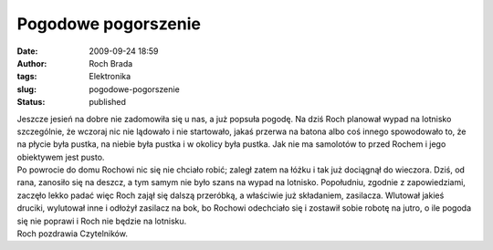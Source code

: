 Pogodowe pogorszenie
####################
:date: 2009-09-24 18:59
:author: Roch Brada
:tags: Elektronika
:slug: pogodowe-pogorszenie
:status: published

| Jeszcze jesień na dobre nie zadomowiła się u nas, a już popsuła pogodę. Na dziś Roch planował wypad na lotnisko szczególnie, że wczoraj nic nie lądowało i nie startowało, jakaś przerwa na batona albo coś innego spowodowało to, że na płycie była pustka, na niebie była pustka i w okolicy była pustka. Jak nie ma samolotów to przed Rochem i jego obiektywem jest pusto.
| Po powrocie do domu Rochowi nic się nie chciało robić; zaległ zatem na łóżku i tak już dociągnął do wieczora. Dziś, od rana, zanosiło się na deszcz, a tym samym nie było szans na wypad na lotnisko. Popołudniu, zgodnie z zapowiedziami, zaczęło lekko padać więc Roch zajął się dalszą przeróbką, a właściwie już składaniem, zasilacza. Wlutował jakieś druciki, wylutował inne i odłożył zasilacz na bok, bo Rochowi odechciało się i zostawił sobie robotę na jutro, o ile pogoda się nie poprawi i Roch nie będzie na lotnisku.
| Roch pozdrawia Czytelników.
